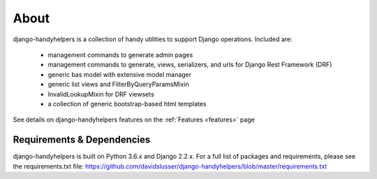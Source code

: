 .. _about:


About
=====
django-handyhelpers is a collection of handy utilities to support Django operations. Included are:

    * management commands to generate admin pages
    * management commands to generate, views, serializers, and urls for Django Rest Framework (DRF)
    * generic bas model with extensive model manager
    * generic list views and FilterByQueryParamsMixin
    * InvalidLookupMixin for DRF viewsets
    * a collection of generic bootstrap-based html templates

See details on django-handyhelpers features on the :ref:`Features <features>` page


Requirements & Dependencies
---------------------------

django-handyhelpers is built on Python 3.6.x and Django 2.2.x. For a full list of packages and requirements, please
see the requirements.txt file: https://github.com/davidslusser/django-handyhelpers/blob/master/requirements.txt
